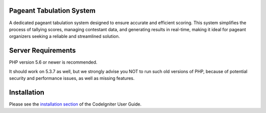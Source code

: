 *******************
Pageant Tabulation System
*******************

A dedicated pageant tabulation system designed to ensure accurate and
efficient scoring. This system simplifies the process of tallying scores,
managing contestant data, and generating results in real-time, making it ideal
for pageant organizers seeking a reliable and streamlined solution.

*******************
Server Requirements
*******************

PHP version 5.6 or newer is recommended.

It should work on 5.3.7 as well, but we strongly advise you NOT to run
such old versions of PHP, because of potential security and performance
issues, as well as missing features.

************
Installation
************

Please see the `installation section <https://codeigniter.com/userguide3/installation/index.html>`_
of the CodeIgniter User Guide.